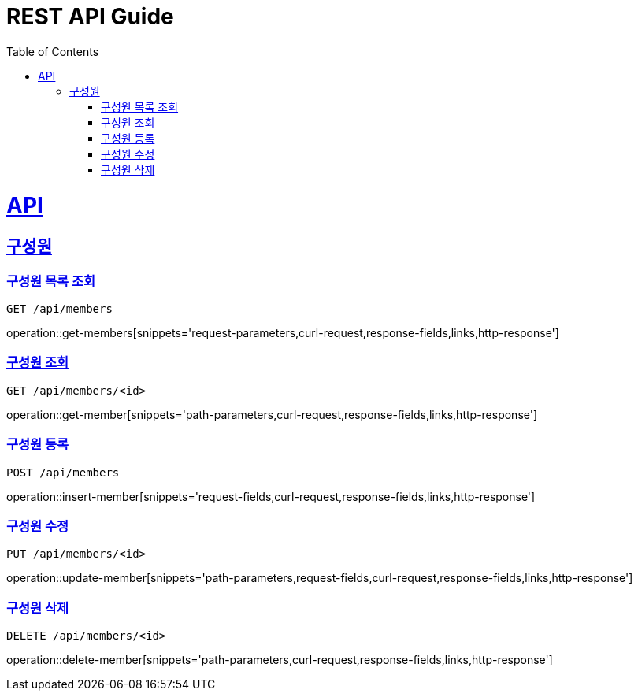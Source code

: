 = REST API Guide
:doctype: book
:icons: font
:source-highlighter: highlightjs
:toc: left
:toclevels: 2
:sectlinks:
:operation-curl-request-title: Example cURL request
:operation-http-response-title: Example response

[[resources]]
= API

[[resources-members]]
== 구성원

[[resources-get-members]]
=== 구성원 목록 조회

 GET /api/members

operation::get-members[snippets='request-parameters,curl-request,response-fields,links,http-response']

[[resources-get-member]]
=== 구성원 조회

 GET /api/members/<id>

operation::get-member[snippets='path-parameters,curl-request,response-fields,links,http-response']

[[resources-insert-member]]
=== 구성원 등록

 POST /api/members

operation::insert-member[snippets='request-fields,curl-request,response-fields,links,http-response']

[[resources-update-member]]
=== 구성원 수정

 PUT /api/members/<id>

operation::update-member[snippets='path-parameters,request-fields,curl-request,response-fields,links,http-response']

[[resources-delete-member]]
=== 구성원 삭제

 DELETE /api/members/<id>

operation::delete-member[snippets='path-parameters,curl-request,response-fields,links,http-response']
